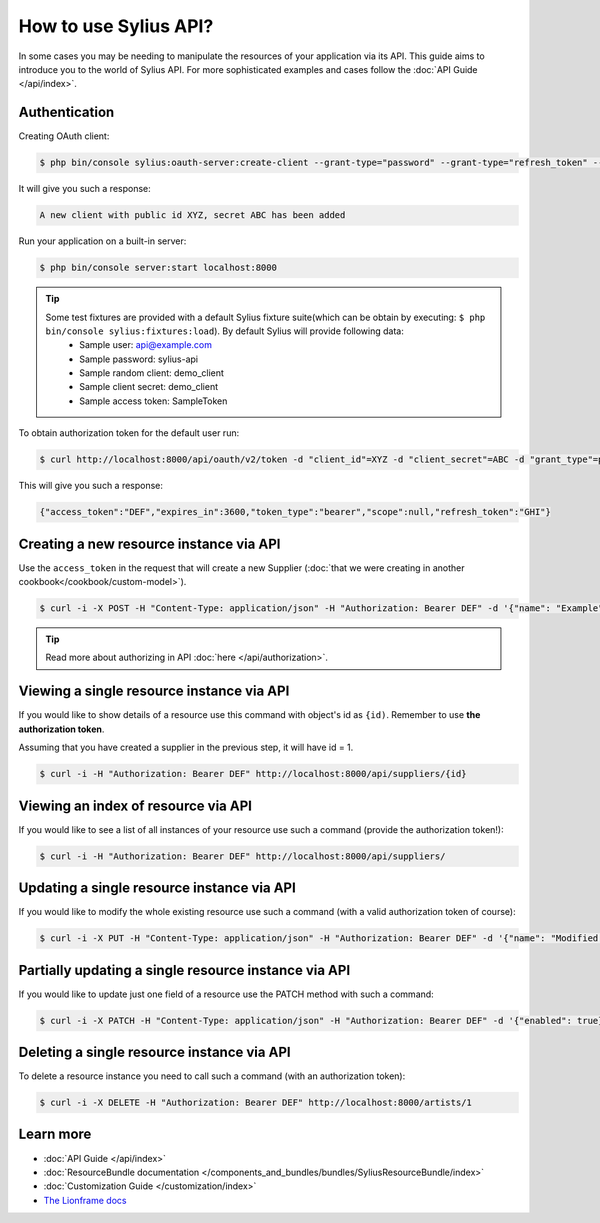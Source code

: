 How to use Sylius API?
======================

In some cases you may be needing to manipulate the resources of your application via its API.
This guide aims to introduce you to the world of Sylius API. For more sophisticated examples and cases follow the :doc:`API Guide </api/index>`.

Authentication
--------------

Creating OAuth client:

.. code-block:: bash

    $ php bin/console sylius:oauth-server:create-client --grant-type="password" --grant-type="refresh_token" --grant-type="token"

It will give you such a response:

.. code-block:: bash

    A new client with public id XYZ, secret ABC has been added

Run your application on a built-in server:

.. code-block:: bash

    $ php bin/console server:start localhost:8000

.. tip::

    Some test fixtures are provided with a default Sylius fixture suite(which can be obtain by executing: ``$ php bin/console sylius:fixtures:load``). By default Sylius will provide following data:
     * Sample user: api@example.com
     * Sample password: sylius-api
     * Sample random client: demo_client
     * Sample client secret: demo_client
     * Sample access token: SampleToken

To obtain authorization token for the default user run:

.. code-block:: bash

    $ curl http://localhost:8000/api/oauth/v2/token -d "client_id"=XYZ -d "client_secret"=ABC -d "grant_type"=password -d "username"=api@example.com -d "password"=sylius-api

This will give you such a response:

.. code-block:: bash

    {"access_token":"DEF","expires_in":3600,"token_type":"bearer","scope":null,"refresh_token":"GHI"}

Creating a new resource instance via API
----------------------------------------

Use the ``access_token`` in the request that will create a new Supplier (:doc:`that we were creating in another cookbook</cookbook/custom-model>`).

.. code-block:: bash

    $ curl -i -X POST -H "Content-Type: application/json" -H "Authorization: Bearer DEF" -d '{"name": "Example", "description": "Lorem ipsum", "enabled": true}' http://localhost:8000/api/suppliers/

.. tip::

    Read more about authorizing in API :doc:`here </api/authorization>`.

Viewing a single resource instance via API
------------------------------------------

If you would like to show details of a resource use this command with object's id as ``{id)``.
Remember to use **the authorization token**.

Assuming that you have created a supplier in the previous step, it will have id = 1.

.. code-block:: bash

    $ curl -i -H "Authorization: Bearer DEF" http://localhost:8000/api/suppliers/{id}

Viewing an index of resource via API
------------------------------------

If you would like to see a list of all instances of your resource use such a command (provide the authorization token!):

.. code-block:: bash

    $ curl -i -H "Authorization: Bearer DEF" http://localhost:8000/api/suppliers/

Updating a single resource instance via API
-------------------------------------------

If you would like to modify the whole existing resource use such a command (with a valid authorization token of course):

.. code-block:: bash

    $ curl -i -X PUT -H "Content-Type: application/json" -H "Authorization: Bearer DEF" -d '{"name": "Modified Name", "description": "Modified description", "enabled": false}' http://localhost:8000/api/suppliers/1

Partially updating a single resource instance via API
-----------------------------------------------------

If you would like to update just one field of a resource use the PATCH method with such a command:

.. code-block:: bash

    $ curl -i -X PATCH -H "Content-Type: application/json" -H "Authorization: Bearer DEF" -d '{"enabled": true}' http://localhost:8000/api/suppliers/1

Deleting a single resource instance via API
-------------------------------------------

To delete a resource instance you need to call such a command (with an authorization token):

.. code-block:: bash

    $ curl -i -X DELETE -H "Authorization: Bearer DEF" http://localhost:8000/artists/1

Learn more
----------

* :doc:`API Guide </api/index>`
* :doc:`ResourceBundle documentation </components_and_bundles/bundles/SyliusResourceBundle/index>`
* :doc:`Customization Guide </customization/index>`
* `The Lionframe docs <http://lakion.com/lionframe>`_
